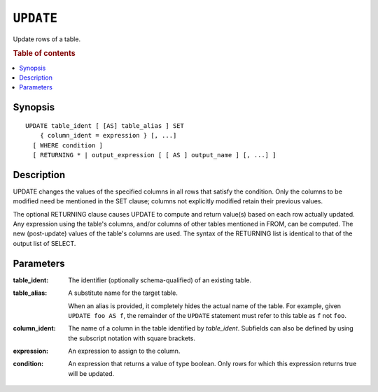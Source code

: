 .. highlight:: psql
.. _ref-update:

==========
``UPDATE``
==========

Update rows of a table.

.. rubric:: Table of contents

.. contents::
   :local:

Synopsis
========

::

    UPDATE table_ident [ [AS] table_alias ] SET
        { column_ident = expression } [, ...]
      [ WHERE condition ]
      [ RETURNING * | output_expression [ [ AS ] output_name ] [, ...] ]

Description
===========

UPDATE changes the values of the specified columns in all rows that satisfy the
condition. Only the columns to be modified need be mentioned in the SET clause;
columns not explicitly modified retain their previous values.

The optional RETURNING clause causes UPDATE to compute and return value(s) based
on each row actually updated. Any expression using the table's columns, and/or
columns of other tables mentioned in FROM, can be computed. The new (post-update)
values of the table's columns are used. The syntax of the RETURNING list is
identical to that of the output list of SELECT.

Parameters
==========

:table_ident:
  The identifier (optionally schema-qualified) of an existing table.

:table_alias:
  A substitute name for the target table.

  When an alias is provided, it completely hides the actual name of the
  table. For example, given ``UPDATE foo AS f``, the remainder of the
  ``UPDATE`` statement must refer to this table as ``f`` not ``foo``.

:column_ident:

  The name of a column in the table identified by *table_ident*. Subfields
  can also be defined by using the subscript notation with square
  brackets.

:expression:
  An expression to assign to the column.

:condition:
  An expression that returns a value of type boolean. Only rows for
  which this expression returns true will be updated.
